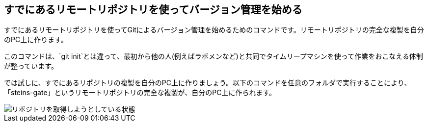 [[git-clone]]

## すでにあるリモートリポジトリを使ってバージョン管理を始める

すでにあるリモートリポジトリを使ってGitによるバージョン管理を始めるためのコマンドです。リモートリポジトリの完全な複製を自分のPC上に作ります。

このコマンドは、`git init`とは違って、最初から他の人(例えばラボメンなど)と共同でタイムリープマシンを使って作業をおこなえる体制が整っています。

では試しに、すでにあるリポジトリの複製を自分のPC上に作りましょう。以下のコマンドを任意のフォルダで実行することにより、「steins-gate」というリモートリポジトリの完全な複製が、自分のPC上に作られます。

image::img/git-clone/git-clone.png[リポジトリを取得しようとしている状態]
